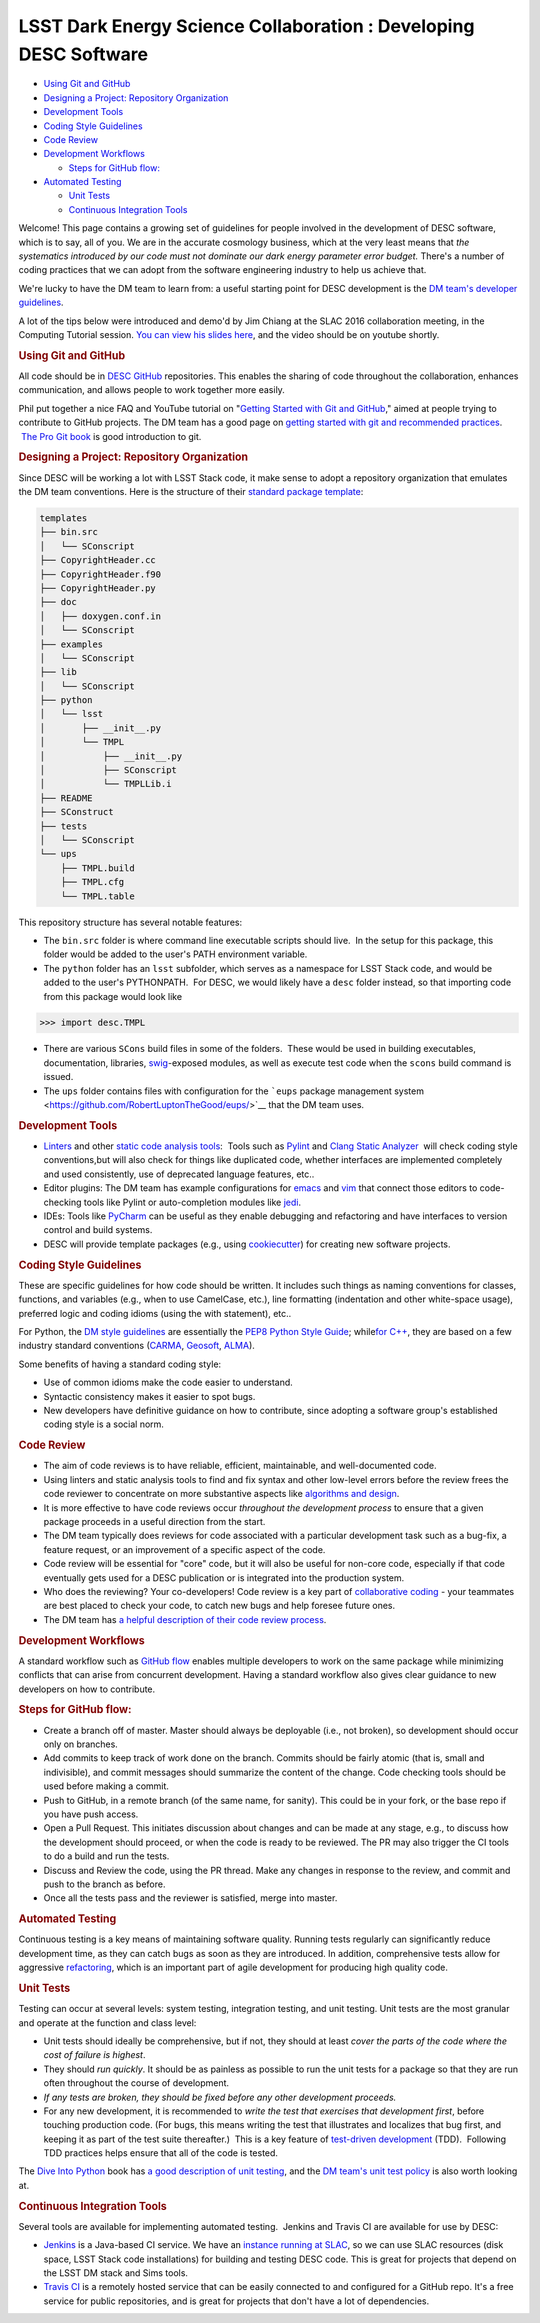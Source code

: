 =================================================================
LSST Dark Energy Science Collaboration : Developing DESC Software
=================================================================


.. raw:: html

   <div id="main-content" class="wiki-content group">

.. raw:: html

   <div class="toc-macro rbtoc1458588141638">

-  `Using Git and GitHub <#DevelopingDESCSoftware-UsingGitandGitHub>`__
-  `Designing a Project: Repository
   Organization <#DevelopingDESCSoftware-DesigningaProject:RepositoryOrganization>`__
-  `Development Tools <#DevelopingDESCSoftware-DevelopmentTools>`__
-  `Coding Style
   Guidelines <#DevelopingDESCSoftware-CodingStyleGuidelines>`__
-  `Code Review <#DevelopingDESCSoftware-CodeReview>`__
-  `Development
   Workflows <#DevelopingDESCSoftware-DevelopmentWorkflows>`__

   -  `Steps for GitHub
      flow: <#DevelopingDESCSoftware-StepsforGitHubflow:>`__

-  `Automated Testing <#DevelopingDESCSoftware-AutomatedTesting>`__

   -  `Unit Tests <#DevelopingDESCSoftware-UnitTests>`__
   -  `Continuous Integration
      Tools <#DevelopingDESCSoftware-ContinuousIntegrationTools>`__

.. raw:: html

   </div>

Welcome! This page contains a growing set of guidelines for people
involved in the development of DESC software, which is to say, all of
you. We are in the accurate cosmology business, which at the very least
means that *the systematics introduced by our code must not dominate our
dark energy parameter error budget.* There's a number of coding
practices that we can adopt from the software engineering industry to
help us achieve that.

We're lucky to have the DM team to learn from: a useful starting point
for DESC development is the \ `DM team's developer
guidelines <http://developer.lsst.io/en/latest/>`__.

A lot of the tips below were introduced and demo'd by Jim Chiang at the
SLAC 2016 collaboration meeting, in the Computing Tutorial session. `You
can view his slides
here <https://confluence.slac.stanford.edu/download/attachments/206768025/CollabCoding_tutorial.pdf?version=1&modificationDate=1457468188000&api=v2>`__,
and the video should be on youtube shortly.

.. rubric:: Using Git and GitHub
   :name: DevelopingDESCSoftware-UsingGitandGitHub

All code should be in \ `DESC
GitHub <https://github.com/DarkEnergyScienceCollaboration>`__ repositories.
This enables the sharing of code throughout the collaboration, enhances
communication, and allows people to work together more easily.

Phil put together a nice FAQ and YouTube tutorial on "`Getting Started
with Git and
GitHub <https://github.com/drphilmarshall/GettingStarted#top>`__," aimed
at people trying to contribute to GitHub projects. The DM team has a
good page on `getting started with git and recommended
practices <http://developer.lsst.io/en/latest/tools/git_setup.html>`__.
 `The Pro Git book <http://git-scm.com/book/en/v2>`__ is good
introduction to git.

.. rubric:: Designing a Project: Repository Organization
   :name: DevelopingDESCSoftware-DesigningaProject:RepositoryOrganization

Since DESC will be working a lot with LSST Stack code, it make sense
to adopt a repository organization that emulates the DM team
conventions. Here is the structure of their \ `standard package
template <https://github.com/lsst/templates>`__:

.. raw:: html

   <div class="code panel pdl" style="border-width: 1px;">

.. raw:: html

   <div class="codeContent panelContent pdl">

.. code:: brush:

    templates
    ├── bin.src
    │   └── SConscript
    ├── CopyrightHeader.cc
    ├── CopyrightHeader.f90
    ├── CopyrightHeader.py
    ├── doc
    │   ├── doxygen.conf.in
    │   └── SConscript
    ├── examples
    │   └── SConscript
    ├── lib
    │   └── SConscript
    ├── python
    │   └── lsst
    │       ├── __init__.py
    │       └── TMPL
    │           ├── __init__.py
    │           ├── SConscript
    │           └── TMPLLib.i
    ├── README
    ├── SConstruct
    ├── tests
    │   └── SConscript
    └── ups
        ├── TMPL.build
        ├── TMPL.cfg
        └── TMPL.table

.. raw:: html

   </div>

.. raw:: html

   </div>

This repository structure has several notable features:

-  The \ ``bin.src`` folder is where command line executable scripts
   should live.  In the setup for this package, this folder would be
   added to the user's PATH environment variable.
-  The \ ``python``\  folder has an \ ``lsst``\  subfolder, which serves
   as a namespace for LSST Stack code, and would be added to the user's
   PYTHONPATH.  For DESC, we would likely have a \ ``desc``\  folder
   instead, so that importing code from this package would look like

.. raw:: html

   <div class="code panel pdl" style="border-width: 1px;">

.. raw:: html

   <div class="codeContent panelContent pdl">

.. code:: brush:

    >>> import desc.TMPL

.. raw:: html

   </div>

.. raw:: html

   </div>

-  There are various \ ``SCons`` build files in some of the folders.
    These would be used in building executables, documentation,
   libraries, `swig <http://www.swig.org/>`__-exposed modules, as well
   as execute test code when the \ ``scons`` build command is issued.
-  The \ ``ups`` folder contains files with configuration for
   the \ ```eups`` package management
   system <https://github.com/RobertLuptonTheGood/eups/>`__ that the DM
   team uses.

.. rubric:: Development Tools
   :name: DevelopingDESCSoftware-DevelopmentTools

-  `Linters <https://en.wikipedia.org/wiki/Lint_(software)>`__ and other
   `static code analysis
   tools <https://en.wikipedia.org/wiki/List_of_tools_for_static_code_analysis>`__:
    Tools such as `Pylint <https://www.pylint.org/>`__ and `Clang Static
   Analyzer <http://clang-analyzer.llvm.org/>`__  will check coding
   style conventions,but will also check for things like duplicated
   code, whether interfaces are implemented completely and used
   consistently, use of deprecated language features, etc..
-  Editor plugins: The DM team has example configurations for
   `emacs <http://developer.lsst.io/en/latest/tools/emacs.html>`__ and
   `vim <http://developer.lsst.io/en/latest/tools/vim.html>`__ that
   connect those editors to code-checking tools like Pylint or
   auto-completion modules like
   `jedi <https://pypi.python.org/pypi/jedi/>`__.

-  IDEs: Tools like `PyCharm <https://www.jetbrains.com/pycharm/>`__ can
   be useful as they enable debugging and refactoring and have
   interfaces to version control and build systems.

-  DESC will provide template packages (e.g., using
   `cookiecutter <http://cookiecutter.readthedocs.org/en/latest/>`__)
   for creating new software projects.

.. rubric:: Coding Style Guidelines
   :name: DevelopingDESCSoftware-CodingStyleGuidelines

These are specific guidelines for how code should be written.
It includes such things as naming conventions for classes, functions,
and variables (e.g., when to use CamelCase, etc.), line
formatting (indentation and other white-space usage), preferred logic
and coding idioms (using the with statement), etc..

For Python, the `DM style
guidelines <http://developer.lsst.io/en/latest/coding/python_style_guide.html>`__
are essentially the \ `PEP8 Python Style
Guide <https://www.python.org/dev/peps/pep-0008/>`__; while\ `for
C++ <http://developer.lsst.io/en/latest/coding/cpp_style_guide.html>`__,
they are based on a few industry standard conventions
(`CARMA <https://www.mmarray.org/workinggroups/computing/cppstyle.html>`__,
`Geosoft <http://geosoft.no/development/cppstyle.html>`__,
`ALMA <https://science.nrao.edu/facilities/alma/aboutALMA/Technology/ALMA_Computing_Memo_Series/0009/2001-06-06.pdf>`__).

Some benefits of having a standard coding style:

-  Use of common idioms make the code easier to understand.
-  Syntactic consistency makes it easier to spot bugs.
-  New developers have definitive guidance on how to contribute, since
   adopting a software group's established coding style is a social
   norm.

.. rubric:: Code Review
   :name: DevelopingDESCSoftware-CodeReview

-  The aim of code reviews is to have reliable, efficient, maintainable,
   and well-documented code.

-  Using linters and static analysis tools to find and fix syntax
   and other low-level errors before the review frees the code reviewer
   to concentrate on more substantive aspects like \ `algorithms and
   design <http://astromemes.tumblr.com/post/51741245212>`__\ .
-  It is more effective to have code reviews occur *throughout
   the development process* to ensure that a given package proceeds in
   a useful direction from the start.

-  The DM team typically does reviews for code associated with
   a particular development task such as a bug-fix, a feature request,
   or an improvement of a specific aspect of the code.

-  Code review will be essential for "core" code, but it will also
   be useful for non-core code, especially if that code eventually
   gets used for a DESC publication or is integrated into the
   production system.

-  Who does the reviewing? Your co-developers! Code review is a key part
   of `collaborative coding <https://github.com/features#code-review>`__
   - your teammates are best placed to check your code, to catch new
   bugs and help foresee future ones. 
-  The DM team has `a helpful description of their code review
   process <http://developer.lsst.io/en/latest/processes/workflow.html#review-preparation>`__.

.. rubric:: Development Workflows
   :name: DevelopingDESCSoftware-DevelopmentWorkflows

A standard workflow such as \ `GitHub
flow <https://guides.github.com/introduction/flow/>`__ enables multiple
developers to work on the same package while minimizing conflicts that
can arise from concurrent development. Having a standard workflow also
gives clear guidance to new developers on how to contribute.

.. rubric:: Steps for GitHub flow:
   :name: DevelopingDESCSoftware-StepsforGitHubflow:

-  Create a branch off of master. Master should always be deployable
   (i.e., not broken), so development should occur only on branches.

-  Add commits to keep track of work done on the branch. Commits should
   be fairly atomic (that is, small and indivisible), and commit
   messages should summarize the content of the change. Code checking
   tools should be used before making a commit.

-  Push to GitHub, in a remote branch (of the same name, for sanity).
   This could be in your fork, or the base repo if you have push access.
-  Open a Pull Request. This initiates discussion about changes and can
   be made at any stage, e.g., to discuss how the development should
   proceed, or when the code is ready to be reviewed. The PR may also
   trigger the CI tools to do a build and run the tests. 

-  Discuss and Review the code, using the PR thread. Make any changes in
   response to the review, and commit and push to the branch as before.

-  Once all the tests pass and the reviewer is satisfied, merge
   into master.

.. rubric:: Automated Testing
   :name: DevelopingDESCSoftware-AutomatedTesting

Continuous testing is a key means of maintaining software
quality. Running tests regularly can significantly reduce development
time, as they can catch bugs as soon as they are introduced. In
addition, comprehensive tests allow for aggressive
`refactoring <https://en.wikipedia.org/wiki/Code_refactoring>`__, which
is an important part of agile development for producing high quality
code.

.. rubric:: Unit Tests
   :name: DevelopingDESCSoftware-UnitTests

Testing can occur at several levels: system testing,
integration testing, and unit testing. Unit tests are the most granular
and operate at the function and class level:

-  Unit tests should ideally be comprehensive, but if not, they should
   at least *cover the parts of the code where the cost of failure is
   highest*.

-  They should *run quickly*. It should be as painless as possible
   to run the unit tests for a package so that they are run
   often throughout the course of development.

-  *If any tests are broken, they should be fixed before any
   other development proceeds.*

-  For any new development, it is recommended to *write the test
   that exercises that development first*, before touching production
   code. (For bugs, this means writing the test that illustrates
   and localizes that bug first, and keeping it as part of the test
   suite thereafter.)  This is a key feature of `test-driven
   development <https://en.wikipedia.org/wiki/Test-driven_development>`__
   (TDD).  Following TDD practices helps ensure that all of the code is
   tested.

The \ `Dive Into Python <http://www.diveintopython.net/>`__ book
has \ `a good description of unit
testing <http://www.diveintopython.net/unit_testing/index.html>`__, and
the \ `DM team's unit test
policy <http://developer.lsst.io/en/latest/coding/unit_test_policy.html>`__ is
also worth looking at.

.. rubric:: Continuous Integration Tools
   :name: DevelopingDESCSoftware-ContinuousIntegrationTools

Several tools are available for implementing automated testing.  Jenkins
and Travis CI are available for use by DESC:

-  `Jenkins <https://jenkins-ci.org/>`__ is a Java-based CI service. We
   have an \ `instance running
   at SLAC <http://srs.slac.stanford.edu/hudson/>`__\ , so we can use
   SLAC resources (disk space, LSST Stack code installations) for
   building and testing DESC code. This is great for projects that
   depend on the LSST DM stack and Sims tools.
-  `Travis CI <https://travis-ci.org/>`__ is a remotely hosted service
   that can be easily connected to and configured for a GitHub repo.
   It's a free service for public repositories, and is great for
   projects that don't have a lot of dependencies.

